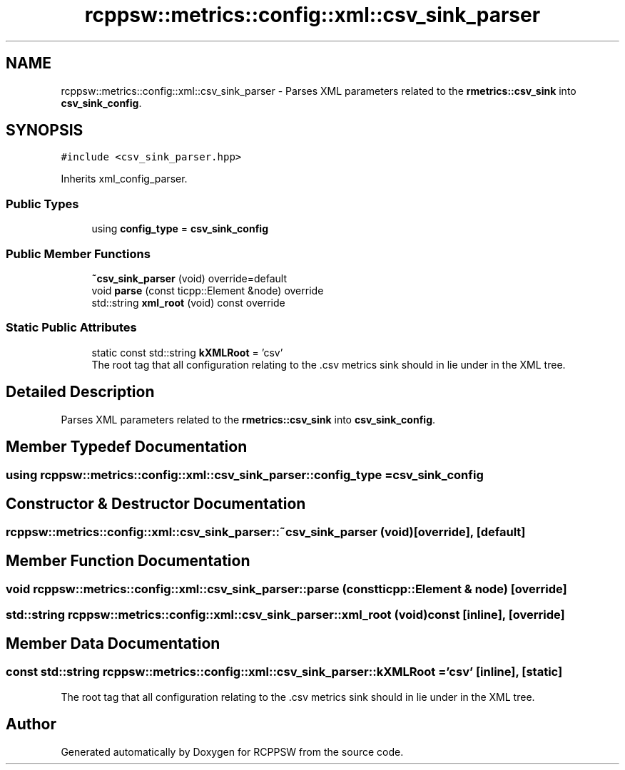 .TH "rcppsw::metrics::config::xml::csv_sink_parser" 3 "Mon Nov 29 2021" "RCPPSW" \" -*- nroff -*-
.ad l
.nh
.SH NAME
rcppsw::metrics::config::xml::csv_sink_parser \- Parses XML parameters related to the \fBrmetrics::csv_sink\fP into \fBcsv_sink_config\fP\&.  

.SH SYNOPSIS
.br
.PP
.PP
\fC#include <csv_sink_parser\&.hpp>\fP
.PP
Inherits xml_config_parser\&.
.SS "Public Types"

.in +1c
.ti -1c
.RI "using \fBconfig_type\fP = \fBcsv_sink_config\fP"
.br
.in -1c
.SS "Public Member Functions"

.in +1c
.ti -1c
.RI "\fB~csv_sink_parser\fP (void) override=default"
.br
.ti -1c
.RI "void \fBparse\fP (const ticpp::Element &node) override"
.br
.ti -1c
.RI "std::string \fBxml_root\fP (void) const override"
.br
.in -1c
.SS "Static Public Attributes"

.in +1c
.ti -1c
.RI "static const std::string \fBkXMLRoot\fP = 'csv'"
.br
.RI "The root tag that all configuration relating to the \&.csv metrics sink should in lie under in the XML tree\&. "
.in -1c
.SH "Detailed Description"
.PP 
Parses XML parameters related to the \fBrmetrics::csv_sink\fP into \fBcsv_sink_config\fP\&. 
.SH "Member Typedef Documentation"
.PP 
.SS "using \fBrcppsw::metrics::config::xml::csv_sink_parser::config_type\fP =  \fBcsv_sink_config\fP"

.SH "Constructor & Destructor Documentation"
.PP 
.SS "rcppsw::metrics::config::xml::csv_sink_parser::~csv_sink_parser (void)\fC [override]\fP, \fC [default]\fP"

.SH "Member Function Documentation"
.PP 
.SS "void rcppsw::metrics::config::xml::csv_sink_parser::parse (const ticpp::Element & node)\fC [override]\fP"

.SS "std::string rcppsw::metrics::config::xml::csv_sink_parser::xml_root (void) const\fC [inline]\fP, \fC [override]\fP"

.SH "Member Data Documentation"
.PP 
.SS "const std::string rcppsw::metrics::config::xml::csv_sink_parser::kXMLRoot = 'csv'\fC [inline]\fP, \fC [static]\fP"

.PP
The root tag that all configuration relating to the \&.csv metrics sink should in lie under in the XML tree\&. 

.SH "Author"
.PP 
Generated automatically by Doxygen for RCPPSW from the source code\&.
